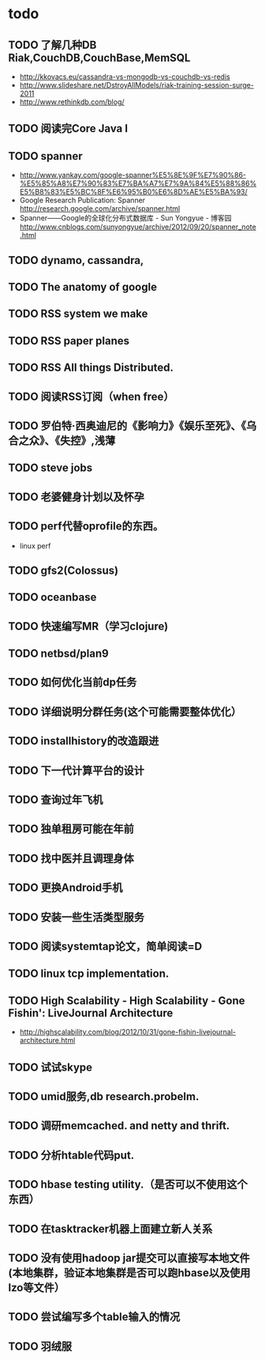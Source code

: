* todo
** TODO 了解几种DB Riak,CouchDB,CouchBase,MemSQL
    - http://kkovacs.eu/cassandra-vs-mongodb-vs-couchdb-vs-redis
    - http://www.slideshare.net/DstroyAllModels/riak-training-session-surge-2011
    - http://www.rethinkdb.com/blog/
** TODO 阅读完Core Java I
** TODO spanner
   - http://www.yankay.com/google-spanner%E5%8E%9F%E7%90%86-%E5%85%A8%E7%90%83%E7%BA%A7%E7%9A%84%E5%88%86%E5%B8%83%E5%BC%8F%E6%95%B0%E6%8D%AE%E5%BA%93/
   - Google Research Publication: Spanner http://research.google.com/archive/spanner.html
   - Spanner——Google的全球化分布式数据库 - Sun Yongyue - 博客园 http://www.cnblogs.com/sunyongyue/archive/2012/09/20/spanner_note.html
** TODO dynamo, cassandra, 
** TODO The anatomy of google
** TODO RSS system we make
** TODO RSS paper planes
** TODO RSS All things Distributed.
** TODO 阅读RSS订阅（when free）
** TODO 罗伯特·西奥迪尼的《影响力》《娱乐至死》、《乌合之众》、《失控》,浅薄
** TODO steve jobs
** TODO 老婆健身计划以及怀孕
** TODO perf代替oprofile的东西。
   - linux perf
** TODO gfs2(Colossus)
** TODO oceanbase
** TODO 快速编写MR（学习clojure)
** TODO netbsd/plan9
** TODO 如何优化当前dp任务
** TODO 详细说明分群任务(这个可能需要整体优化）
** TODO installhistory的改造跟进
** TODO 下一代计算平台的设计
** TODO 查询过年飞机
** TODO 独单租房可能在年前
** TODO 找中医并且调理身体
** TODO 更换Android手机
** TODO 安装一些生活类型服务
** TODO 阅读systemtap论文，简单阅读=D
** TODO linux tcp implementation.
** TODO High Scalability - High Scalability - Gone Fishin': LiveJournal Architecture
   - http://highscalability.com/blog/2012/10/31/gone-fishin-livejournal-architecture.html
** TODO 试试skype
** TODO umid服务,db research.probelm.
** TODO 调研memcached. and netty and thrift.
** TODO 分析htable代码put.
** TODO hbase testing utility.（是否可以不使用这个东西）
** TODO 在tasktracker机器上面建立新人关系
** TODO 没有使用hadoop jar提交可以直接写本地文件(本地集群，验证本地集群是否可以跑hbase以及使用lzo等文件）
** TODO 尝试编写多个table输入的情况
** TODO 羽绒服
